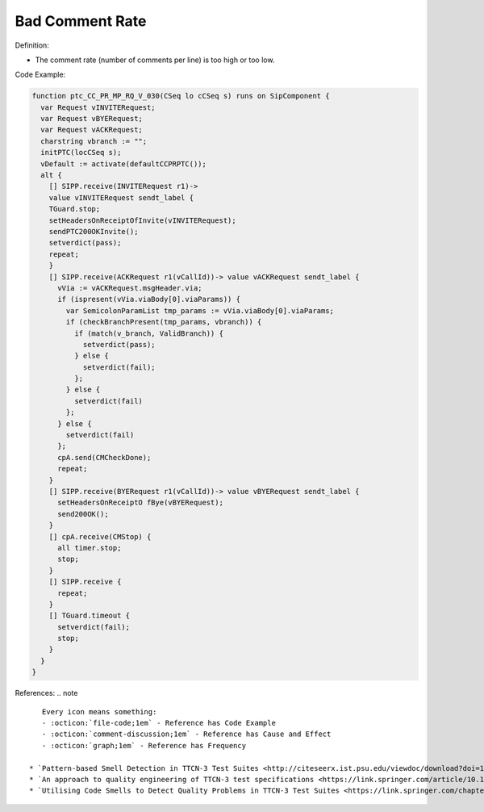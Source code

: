 Bad Comment Rate
^^^^^
Definition:

* The comment rate (number of comments per line) is too high or too low.


Code Example:

.. code-block:: pseudo

  function ptc_CC_PR_MP_RQ_V_030(CSeq lo cCSeq s) runs on SipComponent {
    var Request vINVITERequest;
    var Request vBYERequest;
    var Request vACKRequest;
    charstring vbranch := "";
    initPTC(locCSeq s);
    vDefault := activate(defaultCCPRPTC());
    alt {
      [] SIPP.receive(INVITERequest r1)->
      value vINVITERequest sendt_label {
      TGuard.stop;
      setHeadersOnReceiptOfInvite(vINVITERequest);
      sendPTC200OKInvite();
      setverdict(pass);
      repeat;
      }
      [] SIPP.receive(ACKRequest r1(vCallId))-> value vACKRequest sendt_label {
        vVia := vACKRequest.msgHeader.via;
        if (ispresent(vVia.viaBody[0].viaParams)) {
          var SemicolonParamList tmp_params := vVia.viaBody[0].viaParams;
          if (checkBranchPresent(tmp_params, vbranch)) {
            if (match(v_branch, ValidBranch)) {
              setverdict(pass);
            } else {
              setverdict(fail);
            };
          } else {
            setverdict(fail)
          };
        } else {
          setverdict(fail)
        };
        cpA.send(CMCheckDone);
        repeat;
      }
      [] SIPP.receive(BYERequest r1(vCallId))-> value vBYERequest sendt_label {
        setHeadersOnReceiptO fBye(vBYERequest);
        send200OK();
      }
      [] cpA.receive(CMStop) {
        all timer.stop;
        stop;
      }
      [] SIPP.receive {
        repeat;
      }
      [] TGuard.timeout {
        setverdict(fail);
        stop;
      }
    }
  }

References:
.. note ::

    Every icon means something:
    - :octicon:`file-code;1em` - Reference has Code Example
    - :octicon:`comment-discussion;1em` - Reference has Cause and Effect
    - :octicon:`graph;1em` - Reference has Frequency

 * `Pattern-based Smell Detection in TTCN-3 Test Suites <http://citeseerx.ist.psu.edu/viewdoc/download?doi=10.1.1.144.6997&rep=rep1&type=pdf>`_ :octicon:`file-code;1em` :octicon:`comment-discussion;1em`
 * `An approach to quality engineering of TTCN-3 test specifications <https://link.springer.com/article/10.1007/s10009-008-0075-0>`_
 * `Utilising Code Smells to Detect Quality Problems in TTCN-3 Test Suites <https://link.springer.com/chapter/10.1007/978-3-540-73066-8_16>`_

